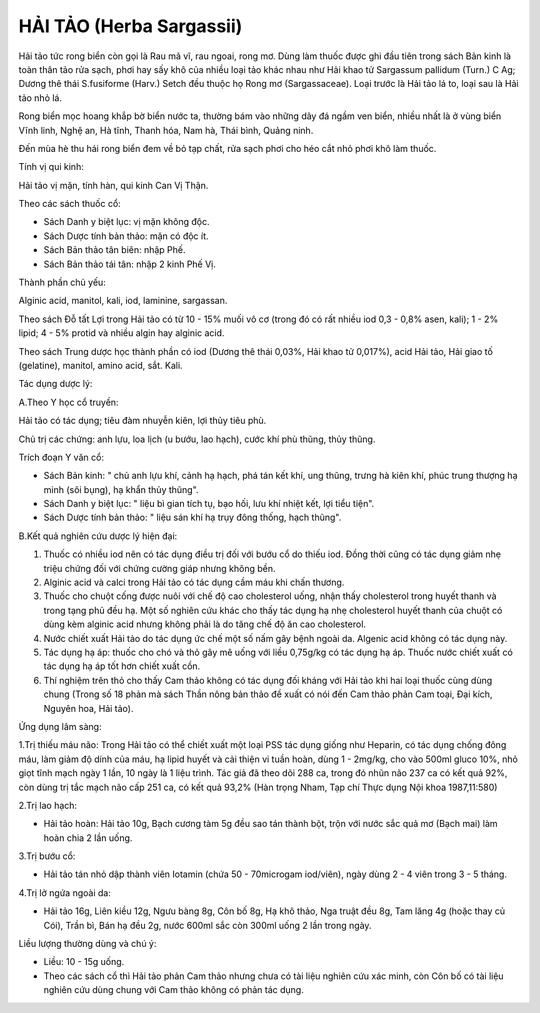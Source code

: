 .. _plants_hai_tao:

HẢI TẢO (Herba Sargassii)
#########################

Hải tảo tức rong biển còn gọi là Rau mã vĩ, rau ngoai, rong mơ. Dùng làm
thuốc được ghi đầu tiên trong sách Bản kinh là toàn thân tảo rửa sạch,
phơi hay sấy khô của nhiều loại tảo khác nhau như Hải khao tử Sargassum
pallidum (Turn.) C Ag; Dương thê thái S.fusiforme (Harv.) Setch đều
thuộc họ Rong mơ (Sargassaceae). Loại trước là Hải tảo lá to, loại sau
là Hải tảo nhỏ lá.

Rong biển mọc hoang khắp bờ biển nước ta, thường bám vào những dãy đá
ngầm ven biển, nhiều nhất là ở vùng biển Vĩnh linh, Nghệ an, Hà tĩnh,
Thanh hóa, Nam hà, Thái bình, Quảng ninh.

Đến mùa hè thu hái rong biển đem về bỏ tạp chất, rửa sạch phơi cho héo
cắt nhỏ phơi khô làm thuốc.

Tính vị qui kinh:

Hải tảo vị mặn, tính hàn, qui kinh Can Vị Thận.

Theo các sách thuốc cổ:

-  Sách Danh y biệt lục: vị mặn không độc.
-  Sách Dược tính bản thảo: mặn có độc ít.
-  Sách Bản thảo tân biên: nhập Phế.
-  Sách Bản thảo tái tân: nhập 2 kinh Phế Vị.

Thành phần chủ yếu:

Alginic acid, manitol, kali, iod, laminine, sargassan.

Theo sách Đỗ tất Lợi trong Hải tảo có từ 10 - 15% muối vô cơ (trong đó
có rất nhiều iod 0,3 - 0,8% asen, kali); 1 - 2% lipid; 4 - 5% protid và
nhiều algin hay alginic acid.

Theo sách Trung dược học thành phần có iod (Dương thê thái 0,03%, Hải
khao tử 0,017%), acid Hải tảo, Hải giao tố (gelatine), manitol, amino
acid, sắt. Kali.

Tác dụng dược lý:

A.Theo Y học cổ truyền:

Hải tảo có tác dụng; tiêu đàm nhuyễn kiên, lợi thủy tiêu phù.

Chủ trị các chứng: anh lựu, loa lịch (u bướu, lao hạch), cước khí phù
thũng, thủy thũng.

Trích đoạn Y văn cổ:

-  Sách Bản kinh: " chủ anh lựu khí, cảnh hạ hạch, phá tán kết khí, ung
   thũng, trưng hà kiên khí, phúc trung thượng hạ minh (sôi bụng), hạ
   khẩn thủy thũng".
-  Sách Danh y biệt lục: " liệu bì gian tích tụ, bạo hối, lưu khí nhiệt
   kết, lợi tiểu tiện".
-  Sách Dược tính bản thảo: " liệu sán khí hạ trụy đông thống, hạch
   thũng".

B.Kết quả nghiên cứu dược lý hiện đại:

#. Thuốc có nhiều iod nên có tác dụng điều trị đối với bướu cổ do thiếu
   iod. Đồng thời cũng có tác dụng giảm nhẹ triệu chứng đối với chứng
   cường giáp nhưng không bền.
#. Alginic acid và calci trong Hải tảo có tác dụng cầm máu khi chấn
   thương.
#. Thuốc cho chuột cống được nuôi với chế độ cao cholesterol uống, nhận
   thấy cholesterol trong huyết thanh và trong tạng phủ đều hạ. Một số
   nghiên cứu khác cho thấy tác dụng hạ nhẹ cholesterol huyết thanh của
   chuột có dùng kèm alginic acid nhưng không phải là do tăng chế độ ăn
   cao cholesterol.
#. Nước chiết xuất Hải tảo do tác dụng ức chế một số nấm gây bệnh ngoài
   da. Algenic acid không có tác dụng này.
#. Tác dụng hạ áp: thuốc cho chó và thỏ gây mê uống với liều 0,75g/kg có
   tác dụng hạ áp. Thuốc nước chiết xuất có tác dụng hạ áp tốt hơn chiết
   xuất cồn.
#. Thí nghiệm trên thỏ cho thấy Cam thảo không có tác dụng đối kháng với
   Hải tảo khi hai loại thuốc cùng dùng chung (Trong số 18 phản mà sách
   Thần nông bản thảo đề xuất có nói đến Cam thảo phản Cam toại, Đại
   kích, Nguyên hoa, Hải tảo).

Ứng dụng lâm sàng:

1.Trị thiếu máu não: Trong Hải tảo có thể chiết xuất một loại PSS tác
dụng giống như Heparin, có tác dụng chống đông máu, làm giảm độ dính của
máu, hạ lipid huyết và cải thiện vi tuần hoàn, dùng 1 - 2mg/kg, cho vào
500ml gluco 10%, nhỏ giọt tĩnh mạch ngày 1 lần, 10 ngày là 1 liệu trình.
Tác giả đã theo dõi 288 ca, trong đó nhũn não 237 ca có kết quả 92%, còn
dùng trị tắc mạch não cấp 251 ca, có kết quả 93,2% (Hàn trọng Nham, Tạp
chí Thực dụng Nội khoa 1987,11:580)

2.Trị lao hạch:

-  Hải tảo hoàn: Hải tảo 10g, Bạch cương tàm 5g đều sao tán thành bột,
   trộn với nước sắc quả mơ (Bạch mai) làm hoàn chia 2 lần uống.

3.Trị bướu cổ:

-  Hải tảo tán nhỏ dập thành viên Iotamin (chứa 50 - 70microgam
   iod/viên), ngày dùng 2 - 4 viên trong 3 - 5 tháng.

4.Trị lở ngứa ngoài da:

-  Hải tảo 16g, Liên kiều 12g, Ngưu bàng 8g, Côn bố 8g, Hạ khô thảo, Nga
   truật đều 8g, Tam lăng 4g (hoặc thay củ Cói), Trần bì, Bán hạ đều 2g,
   nước 600ml sắc còn 300ml uống 2 lần trong ngày.

Liều lượng thường dùng và chú ý:

-  Liều: 10 - 15g uống.
-  Theo các sách cổ thì Hải tảo phản Cam thảo nhưng chưa có tài liệu
   nghiên cứu xác minh, còn Côn bố có tài liệu nghiên cứu dùng chung với
   Cam thảo không có phản tác dụng.

 

..  image:: HAITAO.JPG
   :width: 50px
   :height: 50px
   :target: HAITAO_.HTM
